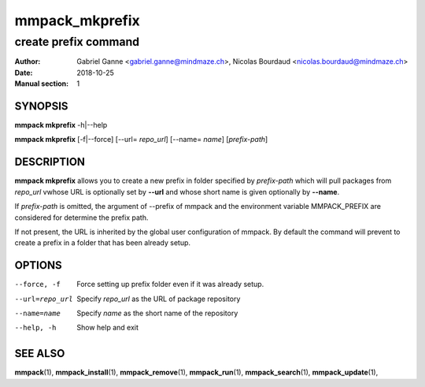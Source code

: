 ===============
mmpack_mkprefix
===============

---------------------
create prefix command
---------------------

:Author: Gabriel Ganne <gabriel.ganne@mindmaze.ch>,
         Nicolas Bourdaud <nicolas.bourdaud@mindmaze.ch>
:Date: 2018-10-25
:Manual section: 1

SYNOPSIS
========

**mmpack mkprefix** -h|--help

**mmpack mkprefix** [-f|--force] [--url= *repo_url*] [--name= *name*] [*prefix-path*]

DESCRIPTION
===========
**mmpack mkprefix** allows you to create a new prefix in folder specified by
*prefix-path* which will pull packages from *repo_url* vwhose URL is
optionally set by **--url** and whose short name is given optionally by
**--name**.

If *prefix-path* is omitted, the argument of --prefix of mmpack and the
environment variable MMPACK_PREFIX are considered for determine the prefix
path.

If not present, the URL is inherited by the global user configuration of
mmpack. By default the command will prevent to create a prefix in a folder
that has been already setup.

OPTIONS
=======
--force, -f
  Force setting up prefix folder even if it was already setup.

--url=repo_url
  Specify *repo_url* as the URL of package repository

--name=name
  Specify *name* as the short name of the repository

--help, -h
  Show help and exit


SEE ALSO
========
**mmpack**\(1),
**mmpack_install**\(1),
**mmpack_remove**\(1),
**mmpack_run**\(1),
**mmpack_search**\(1),
**mmpack_update**\(1),
